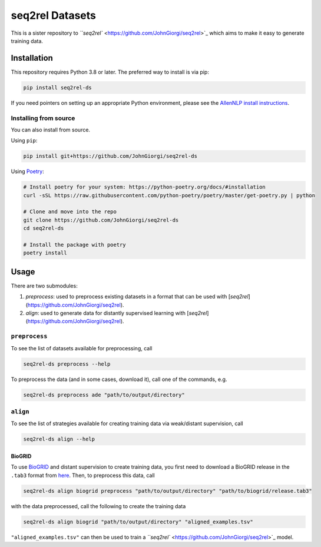 
seq2rel Datasets
================


.. image:: https://github.com/JohnGiorgi/seq2rel-ds/actions/workflows/ci.yml/badge.svg?branch=main
   :target: https://github.com/JohnGiorgi/seq2rel-ds/actions/workflows/ci.yml
   :alt: ci


.. image:: https://codecov.io/gh/JohnGiorgi/seq2rel-ds/branch/main/graph/badge.svg?token=69PIN7H6UW
   :target: https://codecov.io/gh/JohnGiorgi/seq2rel-ds
   :alt: codecov


.. image:: http://www.mypy-lang.org/static/mypy_badge.svg
   :target: http://mypy-lang.org/
   :alt: Checked with mypy


.. image:: https://img.shields.io/github/license/JohnGiorgi/seq2rel?color=blue
   :target: https://img.shields.io/github/license/JohnGiorgi/seq2rel?color=blue
   :alt: GitHub


This is a sister repository to `\ ``seq2rel`` <https://github.com/JohnGiorgi/seq2rel>`_ which aims to make it easy to generate training data.

Installation
------------

This repository requires Python 3.8 or later. The preferred way to install is via pip:

.. code-block::

   pip install seq2rel-ds

If you need pointers on setting up an appropriate Python environment, please see the `AllenNLP install instructions <https://github.com/allenai/allennlp#installing-via-pip>`_.

Installing from source
^^^^^^^^^^^^^^^^^^^^^^

You can also install from source. 

Using ``pip``\ :

.. code-block::

   pip install git+https://github.com/JohnGiorgi/seq2rel-ds

Using `Poetry <https://python-poetry.org/>`_\ :

.. code-block:: bash

   # Install poetry for your system: https://python-poetry.org/docs/#installation
   curl -sSL https://raw.githubusercontent.com/python-poetry/poetry/master/get-poetry.py | python

   # Clone and move into the repo
   git clone https://github.com/JohnGiorgi/seq2rel-ds
   cd seq2rel-ds

   # Install the package with poetry
   poetry install

Usage
-----

There are two submodules:


#. `preprocess`: used to preprocess existing datasets in a format that can be used with [`seq2rel`](https://github.com/JohnGiorgi/seq2rel).
#. `align`: used to generate data for distantly supervised learning with [`seq2rel`](https://github.com/JohnGiorgi/seq2rel).

``preprocess``
^^^^^^^^^^^^^^^^^^

To see the list of datasets available for preprocessing, call

.. code-block::

   seq2rel-ds preprocess --help

To preprocess the data (and in some cases, download it), call one of the commands, e.g.

.. code-block::

   seq2rel-ds preprocess ade "path/to/output/directory"

``align``
^^^^^^^^^^^^^

To see the list of strategies available for creating training data via weak/distant supervision, call

.. code-block::

   seq2rel-ds align --help

BioGRID
~~~~~~~

To use `BioGRID <https://thebiogrid.org/>`_ and distant supervision to create training data, you first need to download a BioGRID release in the ``.tab3`` format from `here <https://downloads.thebiogrid.org/BioGRID>`_. Then, to preprocess this data, call

.. code-block::

   seq2rel-ds align biogrid preprocess "path/to/output/directory" "path/to/biogrid/release.tab3"

with the data preprocessed, call the following to create the training data

.. code-block:: bash

   seq2rel-ds align biogrid "path/to/output/directory" "aligned_examples.tsv"

``"aligned_examples.tsv"`` can then be used to train a `\ ``seq2rel`` <https://github.com/JohnGiorgi/seq2rel>`_ model.
